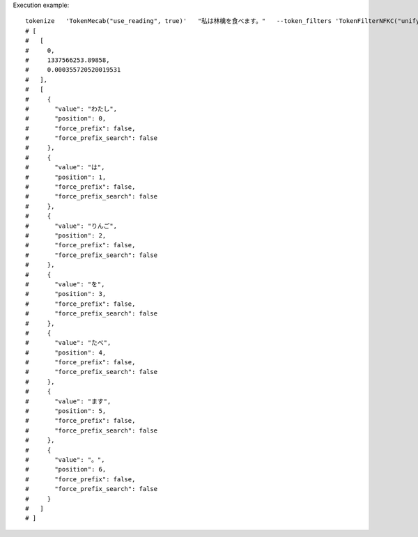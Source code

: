 Execution example::

  tokenize   'TokenMecab("use_reading", true)'   "私は林檎を食べます。"   --token_filters 'TokenFilterNFKC("unify_kana", true)'
  # [
  #   [
  #     0,
  #     1337566253.89858,
  #     0.000355720520019531
  #   ],
  #   [
  #     {
  #       "value": "わたし",
  #       "position": 0,
  #       "force_prefix": false,
  #       "force_prefix_search": false
  #     },
  #     {
  #       "value": "は",
  #       "position": 1,
  #       "force_prefix": false,
  #       "force_prefix_search": false
  #     },
  #     {
  #       "value": "りんご",
  #       "position": 2,
  #       "force_prefix": false,
  #       "force_prefix_search": false
  #     },
  #     {
  #       "value": "を",
  #       "position": 3,
  #       "force_prefix": false,
  #       "force_prefix_search": false
  #     },
  #     {
  #       "value": "たべ",
  #       "position": 4,
  #       "force_prefix": false,
  #       "force_prefix_search": false
  #     },
  #     {
  #       "value": "ます",
  #       "position": 5,
  #       "force_prefix": false,
  #       "force_prefix_search": false
  #     },
  #     {
  #       "value": "。",
  #       "position": 6,
  #       "force_prefix": false,
  #       "force_prefix_search": false
  #     }
  #   ]
  # ]
